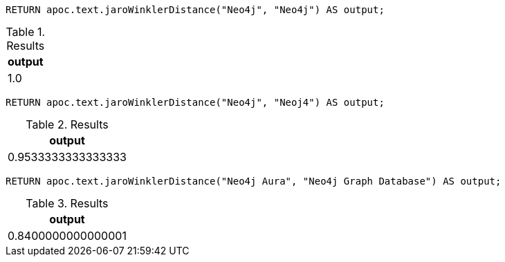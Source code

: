 [source,cypher]
----
RETURN apoc.text.jaroWinklerDistance("Neo4j", "Neo4j") AS output;
----
.Results
[opts="header"]
|===
| output
| 1.0
|===

[source,cypher]
----
RETURN apoc.text.jaroWinklerDistance("Neo4j", "Neoj4") AS output;
----
.Results
[opts="header"]
|===
| output
| 0.9533333333333333
|===

[source,cypher]
----
RETURN apoc.text.jaroWinklerDistance("Neo4j Aura", "Neo4j Graph Database") AS output;
----

.Results
[opts="header"]
|===
| output
| 0.8400000000000001
|===
